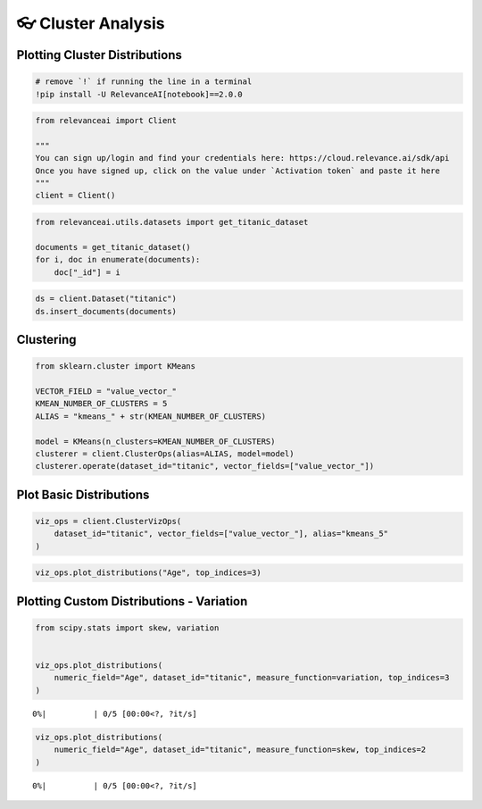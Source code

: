 👓 Cluster Analysis
==================

Plotting Cluster Distributions
------------------------------

.. code:: ipython3

    # remove `!` if running the line in a terminal
    !pip install -U RelevanceAI[notebook]==2.0.0

.. code:: ipython3

    from relevanceai import Client

    """
    You can sign up/login and find your credentials here: https://cloud.relevance.ai/sdk/api
    Once you have signed up, click on the value under `Activation token` and paste it here
    """
    client = Client()

.. code:: ipython3

    from relevanceai.utils.datasets import get_titanic_dataset

    documents = get_titanic_dataset()
    for i, doc in enumerate(documents):
        doc["_id"] = i

.. code:: ipython3

    ds = client.Dataset("titanic")
    ds.insert_documents(documents)

Clustering
----------

.. code:: ipython3

    from sklearn.cluster import KMeans

    VECTOR_FIELD = "value_vector_"
    KMEAN_NUMBER_OF_CLUSTERS = 5
    ALIAS = "kmeans_" + str(KMEAN_NUMBER_OF_CLUSTERS)

    model = KMeans(n_clusters=KMEAN_NUMBER_OF_CLUSTERS)
    clusterer = client.ClusterOps(alias=ALIAS, model=model)
    clusterer.operate(dataset_id="titanic", vector_fields=["value_vector_"])

Plot Basic Distributions
------------------------

.. code:: ipython3

    viz_ops = client.ClusterVizOps(
        dataset_id="titanic", vector_fields=["value_vector_"], alias="kmeans_5"
    )

.. code:: ipython3

    viz_ops.plot_distributions("Age", top_indices=3)



.. image:: cluster_distribution_guide_files/cluster_distribution_guide_10_0.png



.. image:: cluster_distribution_guide_files/cluster_distribution_guide_10_1.png



.. image:: cluster_distribution_guide_files/cluster_distribution_guide_10_2.png


Plotting Custom Distributions - Variation
-----------------------------------------

.. code:: ipython3

    from scipy.stats import skew, variation


    viz_ops.plot_distributions(
        numeric_field="Age", dataset_id="titanic", measure_function=variation, top_indices=3
    )



.. parsed-literal::

      0%|          | 0/5 [00:00<?, ?it/s]



.. image:: cluster_distribution_guide_files/cluster_distribution_guide_12_1.png



.. image:: cluster_distribution_guide_files/cluster_distribution_guide_12_2.png



.. image:: cluster_distribution_guide_files/cluster_distribution_guide_12_3.png


.. code:: ipython3

    viz_ops.plot_distributions(
        numeric_field="Age", dataset_id="titanic", measure_function=skew, top_indices=2
    )



.. parsed-literal::

      0%|          | 0/5 [00:00<?, ?it/s]



.. image:: cluster_distribution_guide_files/cluster_distribution_guide_13_1.png



.. image:: cluster_distribution_guide_files/cluster_distribution_guide_13_2.png
